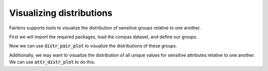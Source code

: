 Visualizing distributions
=========================

Fairlens supports tools to visualize the distribution of sensitive groups relative to one another.

First we will import the required packages, load the compas dataset, and define our groups.

.. ipython:: python

  import pandas as pd

  df = pd.read_csv("../datasets/compas.csv")
  df

  target_attr = "RawScore"
  group1 = {"Ethnicity": ["African-American"]}
  group2 = {"Ethnicity": ["Caucasian"]}


Now we can use :code:`distr_pair_plot` to visualize the distributions of these groups.

.. ipython:: python

  from fairlens.bias.viz import distr_pair_plot

  @savefig distr_pair_plot.png
  distr_pair_plot(df, target_attr, group1, group2, labels=["African-American", "Caucasian"])

  @verbatim
  plt.show()


Additionally, we may want to visualize the distribution of all unique values for sensitive attributes
relative to one another. We can use :code:`attr_distr_plot` to do this.

.. ipython:: python

  from fairlens.bias.viz import attr_distr_plot

  sensitive_attr = "Ethnicity"

  @savefig attr_distr_plot.png
  attr_distr_plot(df, target_attr, sensitive_attr)

  @verbatim
  plt.show()
